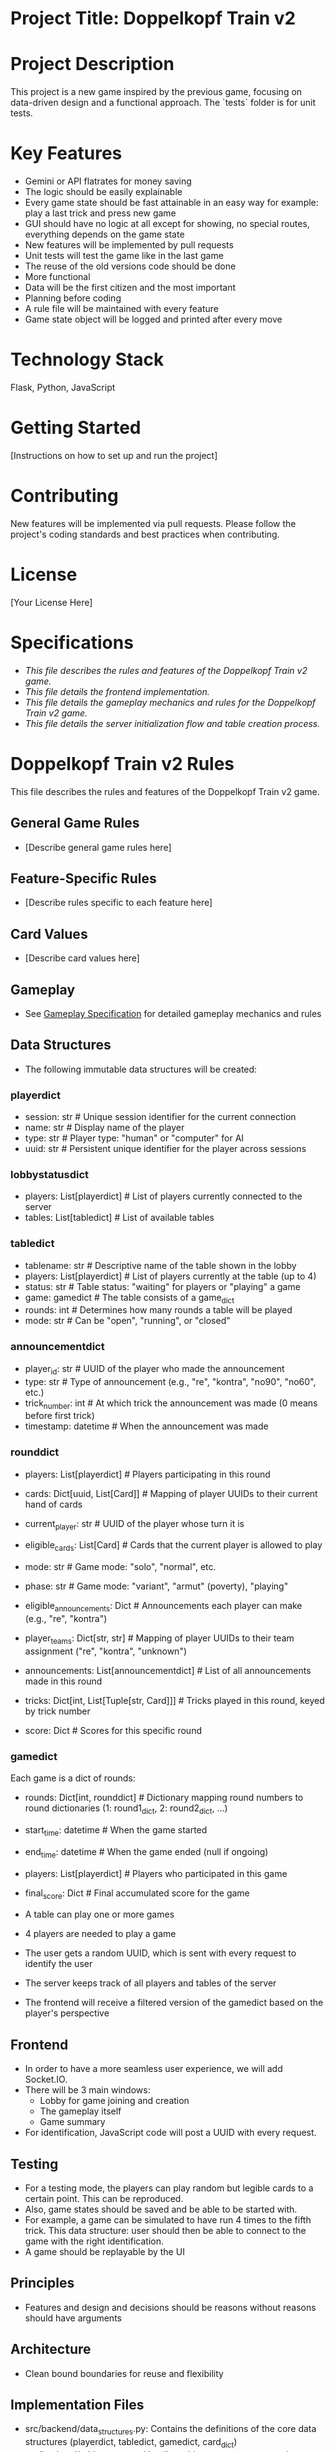 * Project Title: Doppelkopf Train v2

* Project Description
This project is a new game inspired by the previous game, focusing on data-driven design and a functional approach. The `tests` folder is for unit tests.

* Key Features
- Gemini or API flatrates for money saving
- The logic should be easily explainable
- Every game state should be fast attainable in an easy way for example: play a last trick and press new game
- GUI should have no logic at all except for showing, no special routes, everything depends on the game state
- New features will be implemented by pull requests
- Unit tests will test the game like in the last game
- The reuse of the old versions code should be done
- More functional
- Data will be the first citizen and the most important
- Planning before coding
- A rule file will be maintained with every feature
- Game state object will be logged and printed after every move

* Technology Stack
Flask, Python, JavaScript

* Getting Started
[Instructions on how to set up and run the project]

* Contributing
New features will be implemented via pull requests. Please follow the project's coding standards and best practices when contributing.

* License
[Your License Here]

* Specifications
- [[specification.org][This file describes the rules and features of the Doppelkopf Train v2 game.]]
- [[frontend_specification.org][This file details the frontend implementation.]]
- [[gameplay_specification.org][This file details the gameplay mechanics and rules for the Doppelkopf Train v2 game.]]
- [[lobby_and_table_creation_specification.org][This file details the server initialization flow and table creation process.]]

* Doppelkopf Train v2 Rules
This file describes the rules and features of the Doppelkopf Train v2 game.

** General Game Rules
- [Describe general game rules here]

** Feature-Specific Rules
- [Describe rules specific to each feature here]

** Card Values
- [Describe card values here]

** Gameplay
- See [[./gameplay_specification.org][Gameplay Specification]] for detailed gameplay mechanics and rules

** Data Structures
- The following immutable data structures will be created:

*** playerdict
- session: str  # Unique session identifier for the current connection
- name: str     # Display name of the player
- type: str     # Player type: "human" or "computer" for AI
- uuid: str     # Persistent unique identifier for the player across sessions

*** lobbystatusdict
- players: List[playerdict]     # List of players currently connected to the server
- tables: List[tabledict]       # List of available tables

*** tabledict
- tablename: str                # Descriptive name of the table shown in the lobby
- players: List[playerdict]     # List of players currently at the table (up to 4)
- status: str                   # Table status: "waiting" for players or "playing" a game
- game: gamedict                # The table consists of a game_dict
- rounds: int                   # Determines how many rounds a table will be played
- mode: str                   # Can be "open", "running", or "closed"

*** announcementdict
- player_id: str           # UUID of the player who made the announcement
- type: str                # Type of announcement (e.g., "re", "kontra", "no90", "no60", etc.)
- trick_number: int        # At which trick the announcement was made (0 means before first trick)
- timestamp: datetime      # When the announcement was made

*** rounddict
- players: List[playerdict]     # Players participating in this round
- cards: Dict[uuid, List[Card]] # Mapping of player UUIDs to their current hand of cards
- current_player: str           # UUID of the player whose turn it is
- eligible_cards: List[Card]    # Cards that the current player is allowed to play
- mode: str                     # Game mode: "solo", "normal", etc.
- phase: str                    # Game mode: "variant", "armut" (poverty), "playing"
- eligible_announcements: Dict  # Announcements each player can make (e.g., "re", "kontra")
- player_teams: Dict[str, str]  # Mapping of player UUIDs to their team assignment ("re", "kontra", "unknown")
- announcements: List[announcementdict]  # List of all announcements made in this round
- tricks: Dict[int, List[Tuple[str, Card]]]  # Tricks played in this round, keyed by trick number
                                               # Each trick is a list of (player_id, card) tuples
- score: Dict                  # Scores for this specific round

*** gamedict
Each game is a dict of rounds:
- rounds: Dict[int, rounddict]  # Dictionary mapping round numbers to round dictionaries (1: round1_dict, 2: round2_dict, ...)
- start_time: datetime          # When the game started
- end_time: datetime            # When the game ended (null if ongoing)
- players: List[playerdict]     # Players who participated in this game
- final_score: Dict             # Final accumulated score for the game

- A table can play one or more games
- 4 players are needed to play a game
- The user gets a random UUID, which is sent with every request to identify the user
- The server keeps track of all players and tables of the server
- The frontend will receive a filtered version of the gamedict based on the player's perspective

** Frontend
- In order to have a more seamless user experience, we will add Socket.IO.
- There will be 3 main windows:
  - Lobby for game joining and creation
  - The gameplay itself
  - Game summary
- For identification, JavaScript code will post a UUID with every request.

** Testing
- For a testing mode, the players can play random but legible cards to a certain point. This can be reproduced.
- Also, game states should be saved and be able to be started with.
- For example, a game can be simulated to have run 4 times to the fifth trick. This data structure: user should then be able to connect to the game with the right identification.
- A game should be replayable by the UI

** Principles
- Features and design and decisions should be reasons without reasons should have arguments

** Architecture
- Clean bound boundaries for reuse and flexibility

** Implementation Files
- src/backend/data_structures.py: Contains the definitions of the core data structures (playerdict, tabledict, gamedict, card_dict)
- src/backend/table_handler.py: Handles table management operations (creating tables, adding/removing players, etc.)
- src/backend/game_handler.py: Manages game mechanics and state (card dealing, turn management, card playing logic, etc.)
- src/backend/game_summary.py: Calculates and generates game summaries (scores, statistics, history recording, etc.)
- src/backend/game_logger.py: Handles logging of game state after every turn (for debugging, replay, and recovery)

** Specification Files
- [[./frontend_specification.org][Frontend Specification]]
- [[./gameplay_specification.org][Gameplay Specification]]
- [[./lobby_and_table_creation_specification.org][Lobby and Table Creation Specification]]
- [[./table_creation_specification.org][Table Creation Specification]]

** Logging
- The game state will be logged after every turn
- Logging will capture the complete gamedict at each step
- This will enable:
  - Debugging of game mechanics
  - Replay of games for analysis
  - Recovery in case of errors or disconnections
- Implementation details:
  - A new file src/backend/game_logger.py will handle logging functionality
  - Logs will be stored in a structured format (JSON)
  - Each game will have its own log file with timestamp and game ID
  - Log files will be stored in a logs/ directory
- The logging system will be designed to have minimal impact on performance
- Logs can be used to recreate any point in the game's history
